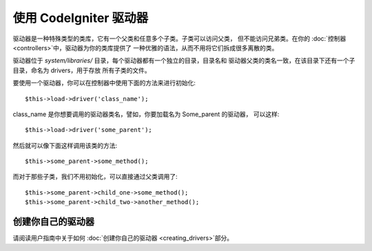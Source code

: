 #########################
使用 CodeIgniter 驱动器
#########################

驱动器是一种特殊类型的类库，它有一个父类和任意多个子类。子类可以访问父类，
但不能访问兄弟类。在你的 :doc:`控制器 <controllers>`中，驱动器为你的类库提供了
一种优雅的语法，从而不用将它们拆成很多离散的类。

驱动器位于 *system/libraries/* 目录，每个驱动器都有一个独立的目录，目录名和
驱动器父类的类名一致，在该目录下还有一个子目录，命名为 drivers，用于存放
所有子类的文件。

要使用一个驱动器，你可以在控制器中使用下面的方法来进行初始化::

	$this->load->driver('class_name');

class_name 是你想要调用的驱动器类名，譬如，你要加载名为 Some_parent 的驱动器，
可以这样::

	$this->load->driver('some_parent');

然后就可以像下面这样调用该类的方法::

	$this->some_parent->some_method();

而对于那些子类，我们不用初始化，可以直接通过父类调用了::

	$this->some_parent->child_one->some_method();
	$this->some_parent->child_two->another_method();

创建你自己的驱动器
=========================

请阅读用户指南中关于如何 :doc:`创建你自己的驱动器 <creating_drivers>`部分。
